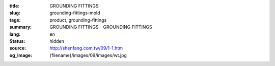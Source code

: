 :title: GROUNDING FITTINGS
:slug: grounding-fittings-mold
:tags: product, grounding-fittings
:summary: GROUNDING FITTINGS - GROUNDING FITTINGS
:lang: en
:status: hidden
:source: http://shenfang.com.tw/09/1-1.htm
:og_image: {filename}/images/09/images/wt.jpg
